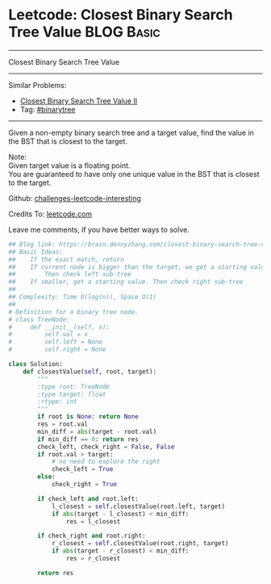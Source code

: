 * Leetcode: Closest Binary Search Tree Value                                              :BLOG:Basic:
#+STARTUP: showeverything
#+OPTIONS: toc:nil \n:t ^:nil creator:nil d:nil
:PROPERTIES:
:type:     binarytree, binarysearch, classic, recursive
:END:
---------------------------------------------------------------------
Closest Binary Search Tree Value
---------------------------------------------------------------------
Similar Problems:
- [[https://brain.dennyzhang.com/closest-binary-search-tree-value-ii][Closest Binary Search Tree Value II]]
- Tag: [[https://brain.dennyzhang.com/tag/binarytree][#binarytree]]
---------------------------------------------------------------------
Given a non-empty binary search tree and a target value, find the value in the BST that is closest to the target.

Note:
Given target value is a floating point.
You are guaranteed to have only one unique value in the BST that is closest to the target.

Github: [[url-external:https://github.com/DennyZhang/challenges-leetcode-interesting/tree/master/closest-binary-search-tree-value][challenges-leetcode-interesting]]

Credits To: [[url-external:https://leetcode.com/problems/closest-binary-search-tree-value/description/][leetcode.com]]

Leave me comments, if you have better ways to solve.

#+BEGIN_SRC python
## Blog link: https://brain.dennyzhang.com/closest-binary-search-tree-value
## Basic Ideas:
##    If the exact match, return
##    If current node is bigger than the target, we get a starting value.
##        Then check left sub-tree
##    If smaller, get a starting value. Then check right sub-tree
##
## Complexity: Time O(log(n)), Space O(1)
##
# Definition for a binary tree node.
# class TreeNode:
#     def __init__(self, x):
#         self.val = x
#         self.left = None
#         self.right = None

class Solution:
    def closestValue(self, root, target):
        """
        :type root: TreeNode
        :type target: float
        :rtype: int
        """
        if root is None: return None
        res = root.val
        min_diff = abs(target - root.val)
        if min_diff == 0: return res
        check_left, check_right = False, False
        if root.val > target:
            # no need to explore the right
            check_left = True
        else:
            check_right = True

        if check_left and root.left:
            l_closest = self.closestValue(root.left, target)
            if abs(target - l_closest) < min_diff:
                res = l_closest

        if check_right and root.right:
            r_closest = self.closestValue(root.right, target)
            if abs(target - r_closest) < min_diff:
                res = r_closest

        return res
#+END_SRC
